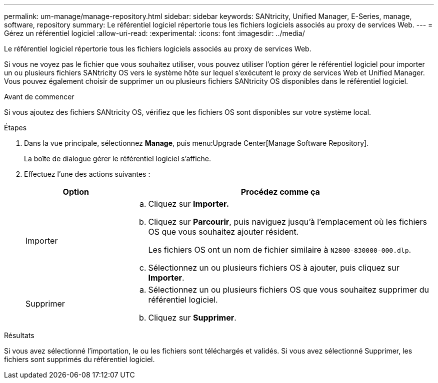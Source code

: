 ---
permalink: um-manage/manage-repository.html 
sidebar: sidebar 
keywords: SANtricity, Unified Manager, E-Series, manage, software, repository 
summary: Le référentiel logiciel répertorie tous les fichiers logiciels associés au proxy de services Web. 
---
= Gérez un référentiel logiciel
:allow-uri-read: 
:experimental: 
:icons: font
:imagesdir: ../media/


[role="lead"]
Le référentiel logiciel répertorie tous les fichiers logiciels associés au proxy de services Web.

Si vous ne voyez pas le fichier que vous souhaitez utiliser, vous pouvez utiliser l'option gérer le référentiel logiciel pour importer un ou plusieurs fichiers SANtricity OS vers le système hôte sur lequel s'exécutent le proxy de services Web et Unified Manager. Vous pouvez également choisir de supprimer un ou plusieurs fichiers SANtricity OS disponibles dans le référentiel logiciel.

.Avant de commencer
Si vous ajoutez des fichiers SANtricity OS, vérifiez que les fichiers OS sont disponibles sur votre système local.

.Étapes
. Dans la vue principale, sélectionnez *Manage*, puis menu:Upgrade Center[Manage Software Repository].
+
La boîte de dialogue gérer le référentiel logiciel s'affiche.

. Effectuez l'une des actions suivantes :
+
[cols="25h,~"]
|===
| Option | Procédez comme ça 


 a| 
Importer
 a| 
.. Cliquez sur *Importer.*
.. Cliquez sur *Parcourir*, puis naviguez jusqu'à l'emplacement où les fichiers OS que vous souhaitez ajouter résident.
+
Les fichiers OS ont un nom de fichier similaire à `N2800-830000-000.dlp`.

.. Sélectionnez un ou plusieurs fichiers OS à ajouter, puis cliquez sur *Importer*.




 a| 
Supprimer
 a| 
.. Sélectionnez un ou plusieurs fichiers OS que vous souhaitez supprimer du référentiel logiciel.
.. Cliquez sur *Supprimer*.


|===


.Résultats
Si vous avez sélectionné l'importation, le ou les fichiers sont téléchargés et validés. Si vous avez sélectionné Supprimer, les fichiers sont supprimés du référentiel logiciel.
